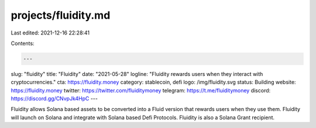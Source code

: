 projects/fluidity.md
====================

Last edited: 2021-12-16 22:28:41

Contents:

.. code-block:: md

    ---
slug: "fluidity"
title: "Fluidity"
date: "2021-05-28"
logline: "Fluidity rewards users when they interact with cryptocurrencies."
cta: https://fluidity.money
category: stablecoin, defi
logo: /img/fluidity.svg
status: Building
website: https://fluidity.money
twitter: https://twitter.com/fluiditymoney
telegram: https://t.me/fluiditymoney
discord: https://discord.gg/CNvpJk4HpC
---

Fluidity allows Solana based assets to be converted into a Fluid version that rewards users when they use them. Fluidity will launch on Solana and integrate with Solana based Defi Protocols. Fluidity is also a Solana Grant recipient.


